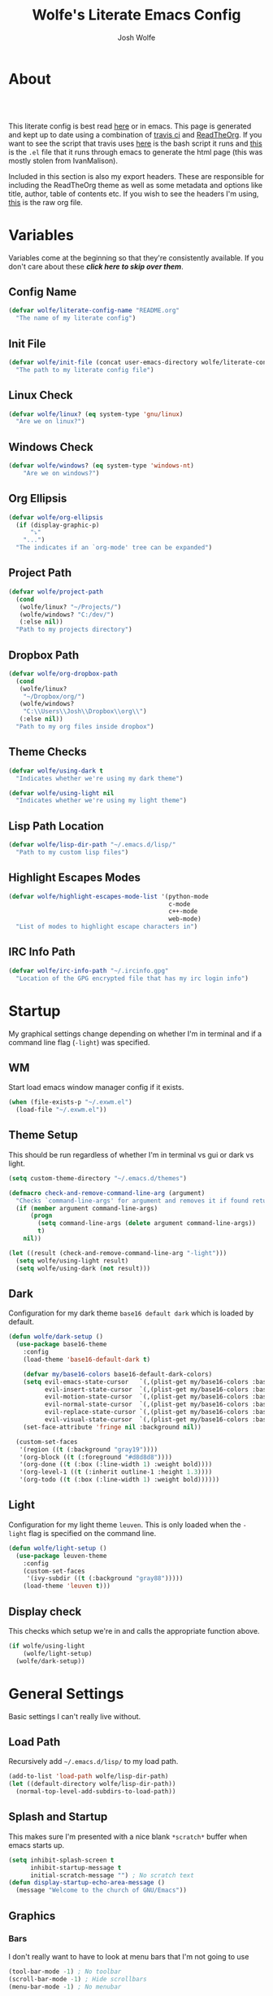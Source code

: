 * About
#+TITLE: Wolfe's Literate Emacs Config
#+AUTHOR: Josh Wolfe
#+HTML_HEAD: <link rel="stylesheet" type="text/css" href="https://www.pirilampo.org/styles/readtheorg/css/htmlize.css"/>
#+HTML_HEAD: <link rel="stylesheet" type="text/css" href="readtheorg.css"/>
#+HTML_HEAD: <script src="https://ajax.googleapis.com/ajax/libs/jquery/2.1.3/jquery.min.js"></script>
#+HTML_HEAD: <script src="https://maxcdn.bootstrapcdn.com/bootstrap/3.3.4/js/bootstrap.min.js"></script>
#+HTML_HEAD: <script type="text/javascript" src="https://www.pirilampo.org/styles/lib/js/jquery.stickytableheaders.min.js"></script>
#+HTML_HEAD: <script type="text/javascript" src="https://www.pirilampo.org/styles/readtheorg/js/readtheorg.js"></script>
#+LATEX_HEADER: \usepackage[margin=0.7in]{geometry}
#+HTML: <a href="https://travis-ci.org/WolfeCub/dotfiles"><img style="width:90px" src="https://travis-ci.org/WolfeCub/dotfiles.svg?branch=master" alt="Build Status"/></a><br><br>

This literate config is best read [[http://wolfecub.github.io/dotfiles/][here]] or in emacs.
This page is generated and kept up to date using a combination of
[[https://travis-ci.org/WolfeCub/dotfiles/][travis ci]] and [[https://github.com/fniessen/org-html-themes][ReadTheOrg]]. If you want to see the script that travis
uses [[https://github.com/WolfeCub/dotfiles/blob/master/.travis/build_site.sh][here]] is the bash script it runs and [[https://github.com/WolfeCub/dotfiles/blob/master/.travis/generate-html.el][this]] is the =.el= file that
it runs through emacs to generate the html page (this was mostly stolen
from IvanMalison).

Included in this section is also my export headers. These are responsible
for including the ReadTheOrg theme as well as some metadata and options
like title, author, table of contents etc. If you wish to see the headers
I'm using, [[https://raw.githubusercontent.com/WolfeCub/dotfiles/master/emacs/.emacs.d/README.org][this]] is the raw org file.

* Variables

Variables come at the beginning so that they're consistently available.
If you don't care about these *[[Startup][click here to skip over them]]*.

** Config Name

#+BEGIN_SRC emacs-lisp :tangle yes
  (defvar wolfe/literate-config-name "README.org"
    "The name of my literate config")
#+END_SRC

** Init File

#+BEGIN_SRC emacs-lisp :tangle yes
  (defvar wolfe/init-file (concat user-emacs-directory wolfe/literate-config-name)
    "The path to my literate config file")
#+END_SRC

** Linux Check

#+BEGIN_SRC emacs-lisp :tangle yes
  (defvar wolfe/linux? (eq system-type 'gnu/linux)
    "Are we on linux?")
#+END_SRC

** Windows Check

#+BEGIN_SRC emacs-lisp :tangle yes
(defvar wolfe/windows? (eq system-type 'windows-nt)
    "Are we on windows?")
#+END_SRC

** Org Ellipsis

#+BEGIN_SRC emacs-lisp :tangle yes
  (defvar wolfe/org-ellipsis
    (if (display-graphic-p)
        "⤵"
      "...")
    "The indicates if an `org-mode' tree can be expanded")
#+END_SRC

** Project Path

#+BEGIN_SRC emacs-lisp :tangle yes
  (defvar wolfe/project-path
    (cond
     (wolfe/linux? "~/Projects/")
     (wolfe/windows? "C:/dev/")
     (:else nil))
    "Path to my projects directory")
#+END_SRC

** Dropbox Path

#+BEGIN_SRC emacs-lisp :tangle yes
  (defvar wolfe/org-dropbox-path
    (cond
     (wolfe/linux?
      "~/Dropbox/org/")
     (wolfe/windows?
      "C:\\Users\\Josh\\Dropbox\\org\\")
     (:else nil))
    "Path to my org files inside dropbox")
#+END_SRC

** Theme Checks

#+BEGIN_SRC emacs-lisp :tangle yes
  (defvar wolfe/using-dark t
    "Indicates whether we're using my dark theme")
#+END_SRC

#+BEGIN_SRC emacs-lisp :tangle yes
  (defvar wolfe/using-light nil
    "Indicates whether we're using my light theme")
#+END_SRC

** Lisp Path Location

#+BEGIN_SRC emacs-lisp :tangle yes
  (defvar wolfe/lisp-dir-path "~/.emacs.d/lisp/"
    "Path to my custom lisp files")
#+END_SRC

** Highlight Escapes Modes

#+BEGIN_SRC emacs-lisp :tangle yes
  (defvar wolfe/highlight-escapes-mode-list '(python-mode
                                              c-mode
                                              c++-mode
                                              web-mode)
    "List of modes to highlight escape characters in")
#+END_SRC

** IRC Info Path

#+BEGIN_SRC emacs-lisp :tangle yes
  (defvar wolfe/irc-info-path "~/.ircinfo.gpg"
    "Location of the GPG encrypted file that has my irc login info")
#+END_SRC

* Startup

My graphical settings change depending on whether I'm in terminal
and if a command line flag (=-light=) was specified.

** WM

Start load emacs window manager config if it exists.

 #+BEGIN_SRC emacs-lisp :tangle yes
   (when (file-exists-p "~/.exwm.el")
     (load-file "~/.exwm.el"))
 #+END_SRC

** Theme Setup

This should be run regardless of whether I'm in terminal vs gui or dark vs light.

#+BEGIN_SRC emacs-lisp :tangle yes
  (setq custom-theme-directory "~/.emacs.d/themes")

  (defmacro check-and-remove-command-line-arg (argument)
    "Checks `command-line-args' for argument and removes it if found returning t or nil"
    (if (member argument command-line-args)
        (progn
          (setq command-line-args (delete argument command-line-args))
          t)
      nil))

  (let ((result (check-and-remove-command-line-arg "-light")))
    (setq wolfe/using-light result)
    (setq wolfe/using-dark (not result)))
#+END_SRC

** Dark

Configuration for my dark theme =base16 default dark= which is loaded by default.

#+BEGIN_SRC emacs-lisp :tangle yes
  (defun wolfe/dark-setup ()
    (use-package base16-theme
      :config
      (load-theme 'base16-default-dark t)

      (defvar my/base16-colors base16-default-dark-colors)
      (setq evil-emacs-state-cursor   `(,(plist-get my/base16-colors :base0D) box)
            evil-insert-state-cursor  `(,(plist-get my/base16-colors :base0D) bar)
            evil-motion-state-cursor  `(,(plist-get my/base16-colors :base0E) box)
            evil-normal-state-cursor  `(,(plist-get my/base16-colors :base07) box)
            evil-replace-state-cursor `(,(plist-get my/base16-colors :base08) bar)
            evil-visual-state-cursor  `(,(plist-get my/base16-colors :base09) box))
      (set-face-attribute 'fringe nil :background nil))

    (custom-set-faces
     '(region ((t (:background "gray19"))))
     '(org-block ((t (:foreground "#d8d8d8"))))
     '(org-done ((t (:box (:line-width 1) :weight bold))))
     '(org-level-1 ((t (:inherit outline-1 :height 1.3))))
     '(org-todo ((t (:box (:line-width 1) :weight bold))))))
#+END_SRC

** Light

Configuration for my light theme =leuven=. This is only loaded when the =-light= flag is
specified on the command line.

#+BEGIN_SRC emacs-lisp :tangle yes
  (defun wolfe/light-setup ()
    (use-package leuven-theme
      :config
      (custom-set-faces
       '(ivy-subdir ((t (:background "gray88")))))
      (load-theme 'leuven t)))
#+END_SRC

** Display check

This checks which setup we're in and calls the appropriate function above.

#+BEGIN_SRC emacs-lisp :tangle yes
  (if wolfe/using-light
      (wolfe/light-setup)
    (wolfe/dark-setup))
#+END_SRC

* General Settings

Basic settings I can't really live without.

** Load Path

Recursively add =~/.emacs.d/lisp/= to my load path.

#+BEGIN_SRC emacs-lisp :tangle yes
  (add-to-list 'load-path wolfe/lisp-dir-path)
  (let ((default-directory wolfe/lisp-dir-path))
    (normal-top-level-add-subdirs-to-load-path))
#+END_SRC

** Splash and Startup

This makes sure I'm presented with a nice blank =*scratch*=
buffer when emacs starts up.

#+BEGIN_SRC emacs-lisp :tangle yes
  (setq inhibit-splash-screen t
        inhibit-startup-message t
        initial-scratch-message "") ; No scratch text
  (defun display-startup-echo-area-message ()
    (message "Welcome to the church of GNU/Emacs"))
#+END_SRC

** Graphics
*** Bars

I don't really want to have to look at menu bars that I'm not going to use

#+BEGIN_SRC emacs-lisp :tangle yes
  (tool-bar-mode -1) ; No toolbar
  (scroll-bar-mode -1) ; Hide scrollbars
  (menu-bar-mode -1) ; No menubar
#+END_SRC

*** Fonts

Quick macro that tries to load the font. If it loads it return =t= so we
know not to try and load anything else if it returns =nil= then we'll
try a different font.

#+BEGIN_SRC emacs-lisp :tangle yes
  (defmacro load-font-if-exists (family size)
    (if (member family (font-family-list)) ; Set default font
        (progn
          (let ((font-and-size (format "%s-%s" family size)))
            (add-to-list 'default-frame-alist `(font . ,font-and-size))
            (set-face-attribute 'default t :font font-and-size))
          t)
      nil))
#+END_SRC

I like =Inconsolata-dz= a bit more than =Inconsolata= so use it if installed
otherwise fall back to regular =Inconsolata=.

#+BEGIN_SRC emacs-lisp :tangle yes
  (unless (load-font-if-exists "Inconsolata-dz" 17)
    (load-font-if-exists "Inconsolata" 17))
#+END_SRC

Force =Fira Code= for all =UTF-8= symbols.

#+BEGIN_SRC emacs-lisp :tangle yes
  (when (display-graphic-p)
    (let ((utf8-font "Fira Code"))
      (set-fontset-font "fontset-startup" '(#x000000 . #x3FFFFF) utf8-font)
      (set-fontset-font "fontset-default" '(#x000000 . #x3FFFFF) utf8-font)
      (set-fontset-font "fontset-standard" '(#x000000 . #x3FFFFF) utf8-font)))
#+END_SRC

Make sure that UTF-8 is used everywhere.

#+BEGIN_SRC emacs-lisp :tangle yes
  (set-terminal-coding-system  'utf-8)
  (set-keyboard-coding-system  'utf-8)
  (set-language-environment    'utf-8)
  (set-selection-coding-system 'utf-8)
  (setq locale-coding-system   'utf-8)
  (prefer-coding-system        'utf-8)
  (set-input-method nil)
#+END_SRC

*** Pretty Symbols

In emacs =24.4= we got =prettify-symbols-mode= which replaces things like =lambda=
with =λ=. This can help make the code easier to read. The =inhibit-compacting-font-caches=
stops garbage collect from trying to handle font caches which makes things a lot faster
and saves us ram.

#+BEGIN_SRC emacs-lisp :tangle yes
  (setq prettify-symbols-unprettify-at-point 'right-edge)
  (setq inhibit-compacting-font-caches t)
#+END_SRC

**** Global

These symbols are the basics that I would like enabled for all =prog-mode= modes.
This function can be called by the mode specific hook to push the defaults.

#+BEGIN_SRC emacs-lisp :tangle yes
  (defun wolfe/pretty-symbol-push-default ()
    (push '("!=" . ?≠) prettify-symbols-alist)
    (push '("<=" . ?≤) prettify-symbols-alist)
    (push '(">=" . ?≥) prettify-symbols-alist)
    (push '("=>" . ?⇒) prettify-symbols-alist))
#+END_SRC

Now apply the default to some modes I don't want anything special in.

#+BEGIN_SRC emacs-lisp :tangle yes
  (mapc
   (lambda (hook)
     (add-hook 'hook (lambda () (wolfe/pretty-symbol-push-default))))
   '(c-mode))
#+END_SRC

**** Python

#+BEGIN_SRC emacs-lisp :tangle yes
  (add-hook 'python-mode-hook
            (lambda ()
              (wolfe/pretty-symbol-push-default)
              (push '("def"    . ?ƒ) prettify-symbols-alist)
              (push '("sum"    . ?Σ) prettify-symbols-alist)
              (push '("**2"    . ?²) prettify-symbols-alist)
              (push '("**3"    . ?³) prettify-symbols-alist)
              (push '("None"   . ?∅) prettify-symbols-alist)
              (push '("in"     . ?∈) prettify-symbols-alist)
              (push '("not in" . ?∉) prettify-symbols-alist)
              (push '("return" . ?➡) prettify-symbols-alist)
              (prettify-symbols-mode t)))
#+END_SRC

**** Lisp

#+BEGIN_SRC emacs-lisp :tangle yes
  (add-hook 'emacs-lisp-mode-hook
            (lambda ()
              (wolfe/pretty-symbol-push-default)
              (push '("defun"    . ?ƒ) prettify-symbols-alist)
              (push '("defmacro" . ?μ) prettify-symbols-alist)
              (push '("defvar"   . ?ν) prettify-symbols-alist)
              (prettify-symbols-mode t)))
#+END_SRC

**** Go

#+BEGIN_SRC emacs-lisp :tangle yes
  (add-hook 'go-mode-hook
            (lambda ()
              (wolfe/pretty-symbol-push-default)
              (push '("func"    . ?ƒ) prettify-symbols-alist)
              (push '(":="    . ?←) prettify-symbols-alist)
              (prettify-symbols-mode t)))
#+END_SRC

*** Column Marker

#+BEGIN_SRC emacs-lisp :tangle yes
  (use-package column-marker
    :ensure nil
    :config
    (add-hook 'prog-mode-hook (lambda () (interactive) (column-marker-1 81)))
    (custom-set-faces
     '(column-marker-1 ((t (:background "dim gray"))))))
#+END_SRC

*** Highlight Escape Characters

This defines 4 new faces and the appropriate =regexps= that highlight
them and maps them to all the modes in [[Highlight Escapes Modes][=wolfe/highlight-escapes-mode-list=]].

#+BEGIN_SRC emacs-lisp :tangle yes
  (defface wolfe/backslash-escape-backslash-face
    '((t :inherit font-lock-regexp-grouping-backslash))
    "Face for the back-slash component of a back-slash escape."
    :group 'font-lock-faces)

  (defface wolfe/backslash-escape-char-face
    '((t :inherit font-lock-regexp-grouping-construct))
    "Face for the charcter component of a back-slash escape."
    :group 'font-lock-faces)

  (defface wolfe/format-code-format-face
    '((t :inherit font-lock-regexp-grouping-backslash))
    "Face for the % component of a printf format code."
    :group 'font-lock-faces)

  (defface wolfe/format-code-directive-face
    '((t :inherit font-lock-regexp-grouping-construct))
    "Face for the directive component of a printf format code."
    :group 'font-lock-faces)

  (mapc
   (lambda (mode)
     (font-lock-add-keywords
      mode
      '(("\\(\\\\\\)." 1 'wolfe/backslash-escape-backslash-face prepend)
        ("\\\\\\(.\\)" 1 'wolfe/backslash-escape-char-face      prepend)
        ("\\(%\\)."    1 'wolfe/format-code-format-face         prepend)
        ("%\\(.\\)"    1 'wolfe/format-code-directive-face      prepend))))
   wolfe/highlight-escapes-mode-list)
#+END_SRC

*** Highlight Todo, Fixme & Bug

#+BEGIN_SRC emacs-lisp :tangle yes
  (add-hook 'prog-mode-hook
                 (lambda ()
                  (font-lock-add-keywords nil
                   '(("\\<\\(FIXME\\|TODO\\|BUG\\|XXX\\):" 1 font-lock-warning-face t)))))
#+END_SRC

** Personal Defaults

Nothing to crazy here just the type of behaviour I personally
expect as default.

#+BEGIN_SRC emacs-lisp :tangle yes
  (show-paren-mode t) ; Highlights matching parens
  (fset 'yes-or-no-p 'y-or-n-p) ; y/n instead of yes/no
  (blink-cursor-mode -1) ; No need to flash the cursor
  (column-number-mode t) ; Show column in mode-line
  (delete-selection-mode 1) ; Replace selection on insert
  (setq-default truncate-lines t ; Don't wrap
                indent-tabs-mode nil)
  (setq vc-follow-symlinks t ; Always follow symlinks
        tags-revert-without-query t ; Don't ask to reload TAGS file
        echo-keystrokes 0.5
        custom-file "~/.emacs.d/custom.el" ; Set custom file and don't load it
        source-directory "~/Projects/emacs/")
#+END_SRC

** Misc
*** Vim Scrolloff

This makes scrolling gradual rather than by half page. I find that the
half page scroll really makes me lose where I am in the file so here
I make sure to scroll one line at a time. In addition I want to keep
what I'm working on centered so I start scrolling when the cursor is
10 lines away from the margin.

This behaviour in general emulates the =scrolloff= option in vim.

#+BEGIN_SRC emacs-lisp :tangle yes
  (setq scroll-margin 10
        scroll-step 1
        scroll-conservatively 10000
        scroll-preserve-screen-position 1)
#+END_SRC

*** Shell Tweaks

#+BEGIN_SRC emacs-lisp :tangle yes
  (setq explicit-shell-file-name
        (if (file-readable-p "/usr/bin/zsh") "/usr/bin/zsh" "/bin/bash"))
  (when (eq system-type 'windows-nt)
    (setq explicit-shell-file-name "cmdproxy.exe"))
#+END_SRC

*** Spell Check

#+BEGIN_SRC emacs-lisp :tangle yes
  (setq flyspell-mode-map nil)
  (add-hook 'prog-mode-hook
            (lambda () (let ((inhibit-message t))
                    (flyspell-prog-mode))))
#+END_SRC

#+BEGIN_SRC emacs-lisp :tangle yes
  (when wolfe/windows?
    (setq ispell-program-name "c:/emacs/hunspell/bin/hunspell.exe"))
#+END_SRC

** Mode Line

If we're in GUI emacs we make sure to use =powerline= otherwise we use
a custom mode line configuration.

#+BEGIN_SRC emacs-lisp :tangle yes
      (if (display-graphic-p)
          (use-package powerline
            :init
            (defadvice powerline-major-mode (around delight-powerline-major-mode activate)
              (let ((inhibit-mode-name-delight nil))
                ad-do-it))

            :config
            (setq powerline-arrow-shape 'curve
                  powerline-display-buffer-size nil
                  powerline-display-mule-info nil)
            (powerline-default-theme)
            (remove-hook 'focus-out-hook 'powerline-unset-selected-window)
            (setq powerline-height 24))

        (setq-default mode-line-format
         (list
          " "
          ;; is this buffer read-only?
          '(:eval (when buffer-read-only
                    (propertize "RO"
                                'face 'font-lock-type-face
                                'help-echo "Buffer is read-only")))

          ;; was this buffer modified since the last save?
          '(:eval (when (buffer-modified-p)
                    (propertize "M"
                                'face 'font-lock-warning-face
                                'help-echo "Buffer has been modified")))

          " "
          ;; the buffer name; the file name as a tool tip
          '(:eval (propertize "%b " 'face 'font-lock-keyword-face
                              'help-echo (buffer-file-name)))


          ;; the current major mode for the buffer.
          "["

          '(:eval (propertize (format-mode-line mode-name) 'face '(:family "Arial")
                              'help-echo buffer-file-coding-system))
          '(:eval (propertize (format-mode-line minor-mode-alist)
                              'face '(:family "Arial")))
          "]             "

          ;; line and column
          "(" ;; '%02' to set to 2 chars at least; prevents flickering
          (propertize "%02l" 'face 'font-lock-type-face) ","
          (propertize "%02c" 'face 'font-lock-type-face)
          ") "

          ;; relative position, size of file
          "["
          (propertize "%p" 'face 'font-lock-constant-face) ;; % above top
          "/"
          (propertize "%I" 'face 'font-lock-constant-face) ;; size
          "] "

          ;; add the time, with the date and the emacs uptime in the tooltip
          '(:eval (propertize (format-time-string "%H:%M")
                              'help-echo
                              (concat (format-time-string "%c; ")
                                      (emacs-uptime "Uptime:%hh"))))
          )))
#+END_SRC

** Line Numbers

Vim-like relative line numbering. If we're on the latest versions of emacs
(i.e. =26.0.50= or higher) then we should use the native line numbering
otherwise we fall back to =nlinum-relative=.

#+BEGIN_SRC emacs-lisp :tangle yes
  (if (version< "26.0.50" emacs-version)
      (progn
        (setq display-line-numbers 'relative)
        (add-hook 'prog-mode-hook 'display-line-numbers-mode))
    (progn
      (use-package nlinum-relative
        :config
        (nlinum-relative-setup-evil)
        (setq nlinum-relative-redisplay-delay 0.25)
        (setq nlinum-relative-current-symbol "")
        (add-hook 'prog-mode-hook 'nlinum-relative-mode))))

#+END_SRC

* Functions
** Face Under Point

Returns the font lock face that's under the cursor.

#+BEGIN_SRC emacs-lisp :tangle yes
  (defun what-face (pos)
    (interactive "d")
    (let ((face (or (get-char-property (point) 'read-face-name)
                    (get-char-property (point) 'face))))
      (if face (message "Face: %s" face) (message "No face at %d" pos))))
#+END_SRC

** Compile Project

Compiles the project without a prompt.

#+BEGIN_SRC emacs-lisp :tangle yes
  (defun wolfe/compile-no-prompt ()
    (interactive)
    (let ((compilation-read-command nil))
      (compile (eval compile-command))))
#+END_SRC

** Compile Dotfiles

Compiles all el files in the =~/.emacs.d= directory.

#+BEGIN_SRC emacs-lisp :tangle yes
  (defun wolfe/compile-dot-emacs ()
    "Byte-compile dotfiles."
    (interactive)
    (byte-recompile-directory user-emacs-directory 0))
#+END_SRC

#+BEGIN_SRC emacs-lisp :tangle yes
  (defun wolfe/clear-all-elc ()
    (interactive)
    (shell-command "find ~/.emacs.d/ -name \"*.elc\" -type f -delete"))
#+END_SRC

#+BEGIN_SRC emacs-lisp :tangle yes
  (defun wolfe/remove-elc-on-save ()
    "If you're saving an emacs-lisp file, likely the .elc is no longer valid."
    (add-hook 'after-save-hook
              (lambda ()
                (if (file-exists-p (concat buffer-file-name "c"))
                    (delete-file (concat buffer-file-name "c"))))
              nil t))
  (add-hook 'emacs-lisp-mode-hook 'wolfe/remove-elc-on-save)
#+END_SRC

** Find Tags

Looks up tag under point.

#+BEGIN_SRC emacs-lisp :tangle yes
  (defun wolfe/find-tag ()
    "Jump to the tag at point without prompting"
    (interactive)
    (find-tag (find-tag-default)))
#+END_SRC

#+BEGIN_SRC emacs-lisp :tangle yes
  (defun wolfe/create-tags ()
    "Create the tags table"
    (interactive)
    (save-window-excursion (shell-command "etags -R -o ETAGS *")))
#+END_SRC

#+BEGIN_SRC emacs-lisp :tangle yes
  (defadvice xref-find-definitions (around refresh-etags activate)
    "Rerun etags and reload tags if tag not found and redo find-tag.
     If buffer is modified, ask about save before running etags."
    (condition-case err
        ad-do-it
      (error (and (buffer-modified-p) (not (ding))
                  (save-buffer))
             (save-window-excursion (shell-command "etags -R *"))
             ad-do-it)))
#+END_SRC

** Terminal Suspend

Fixes =C-z= in terminal.

#+BEGIN_SRC emacs-lisp :tangle yes
  (defun wolfe/controlz ()
    (interactive)
    (when (eq (display-graphic-p) nil)
      (suspend-frame)))
#+END_SRC

** Dropbox

Utility functions for finding Dropbox directories/files.

#+BEGIN_SRC emacs-lisp :tangle yes
  (defun wolfe/org-open (name)
    "Opens the file in the dropbox path"
    (interactive)
    (evil-buffer-new nil (concat wolfe/org-dropbox-path name ".org")))
#+END_SRC

#+BEGIN_SRC emacs-lisp :tangle yes
  (defun wolfe/dropbox-start ()
    (interactive)
    (if (eq nil (file-exists-p "/virtual/wolfejos/dropbox/.dropbox-dist"))
        (call-process-shell-command "(python ~/.emacs.d/dropbox.py start -i&)")
      (call-process-shell-command "(python ~/.emacs.d/dropbox.py start&)")))
#+END_SRC

#+BEGIN_SRC emacs-lisp :tangle yes
  (defun wolfe/dropbox-stop ()
    (interactive)
    (call-process-shell-command "python ~/.emacs.d/dropbox.py stop&"))
#+END_SRC

** Reload

For reloading =init.el= file without restarting.

#+BEGIN_SRC emacs-lisp :tangle yes
  (defun wolfe/load-init ()
    "Reloads init file"
    (interactive)
    (load-file "~/.emacs.d/init.el"))
#+END_SRC

** Narrowing

Better narrowing.

#+BEGIN_SRC emacs-lisp :tangle yes
  (defun narrow-or-widen-dwim (p)
    "Widen if buffer is narrowed, narrow-dwim otherwise.
  Dwim means: region, org-src-block, org-subtree, or
  defun, whichever applies first. Narrowing to
  org-src-block actually calls `org-edit-src-code'.

  With prefix P, don't widen, just narrow even if buffer
  is already narrowed."
    (interactive "P")
    (declare (interactive-only))
    (cond ((and (buffer-narrowed-p) (not p)) (widen))
          ((region-active-p)
           (narrow-to-region (region-beginning)
                             (region-end)))
          ((derived-mode-p 'org-mode)
           ;; `org-edit-src-code' is not a real narrowing
           ;; command. Remove this first conditional if
           ;; you don't want it.
           (cond ((ignore-errors (org-edit-src-code) t)
                  (delete-other-windows))
                 ((ignore-errors (org-narrow-to-block) t))
                 (t (org-narrow-to-subtree))))
          ((derived-mode-p 'latex-mode)
           (LaTeX-narrow-to-environment))
          (t (narrow-to-defun))))

  (defun wolfe/man ()
    (if (executable-find "man")
        (man (word-at-point))
      (woman)))
#+END_SRC

** Open C# Project File

This function prompts for a file. It then opens that file and looks for a src/
directory above it. The dir can be any number of levels higher. In that folder
it looks for a C# .sln file and starts the an omnisharp server for that project.

#+BEGIN_SRC emacs-lisp :tangle yes
  (defun wolfe/csharp-project ()
    (interactive)
    (setq path (read-file-name "File: " wolfe/project-path))
    (setq split-path (split-string path "/"))
    (if (member "src" split-path)
        (catch 'loop
          (dolist (item (reverse split-path))
            (if (string-equal item "src")
                (throw 'loop nil)
              (delete item split-path)))
          (message "src/ directory not found")))

    (if (or (equal '("c:") split-path) (equal '() split-path))
        (message "Could not find src directory for specified project")
      (progn
        (omnisharp-start-omnisharp-server (mapconcat 'identity split-path "/"))
        (find-file path))))
#+END_SRC

** Hot Expand

Is used in one of my [[Hydra][hydras]] =wolfe/hydra-org-expand=. For inserting org-templates.

#+BEGIN_SRC emacs-lisp :tangle yes
  (defun hot-expand (str &optional additional-text)
    "Expand org template."
    (insert str)
    (org-try-structure-completion)
    (when additional-text
      (insert additional-text)
      (forward-line)))
#+END_SRC

** Projectile If-Else

This allows us to easily call a projectile version of a
function if we're inside of a project otherwise we can just
call the normal version. For example =projectile-ag= vs =ag=.

#+BEGIN_SRC emacs-lisp :tangle yes
  (defun wolfe/if-else-projectile (if-function else-function)
    "Calls the if-function if inside a project otherwise
  it calls the else-function"
    (interactive)
    (if (projectile-project-p)
        (call-interactively if-function)
      (call-interactively else-function)))
#+END_SRC

** Projectile Invalidate From List

Select project from list of projectile projects to invalidate.

#+BEGIN_SRC emacs-lisp :tangle yes
  (defun wolfe/projectile-invalidate-list ()
    (interactive)
    (projectile-invalidate-cache t))
#+END_SRC

** User Pass Tupple

Uses GPG to decrypt =file= and returns a list of the contents split on spaces.

#+BEGIN_SRC emacs-lisp :tangle yes
  (defun wolfe/get-user-pass (file)
    (split-string
     (car (last (split-string
                 (shell-command-to-string (concat "gpg --output - --decrypt "
                                                  (expand-file-name file)))
                 "[|\n]" t "[ 	\n]"))) " "))
#+END_SRC

** Ag Kill Buffers and Close Window

Kill all the open ag buffers and delete the window I'm in. This is bound
in my [[Ag][=ag config=]] in =ag-mode-map= so it will close the current =ag= window
and all the buffers.

#+BEGIN_SRC emacs-lisp :tangle yes
  (defun wolfe/ag-kill-buffers-and-window ()
    (interactive)
    (ag-kill-buffers)
    (delete-window))
#+END_SRC

** Org Tree Slides Set Transient Map

This function once called will keep a transient map active until =wolfe--enable-transient-map=
is set to nil at which point it will unbind the variable. This is used with [[Org Tree Slide][=org-tree-slide-mode=]]
to add custom bindings regardless of the mode.

#+BEGIN_SRC emacs-lisp :tangle yes
  (defun wolfe/org-tree-set-transient-map ()
    (interactive)
    (if wolfe--enable-transient-map
        (let ((map (make-sparse-keymap)))
          (define-key map (kbd "<right>") 'org-tree-slide-move-next-tree)
          (define-key map (kbd "<left>")  'org-tree-slide-move-previous-tree)
          (define-key map (kbd "<up>")    'org-tree-slide-content)
          (define-key map (kbd "<down>")  'org-tree-slide-display-header-toggle)
          (set-transient-map map nil 'wolfe/org-tree-set-transient-map))
      (makeunbound wolfe--enable-transient-map)))
#+END_SRC

** Eval and Replace

This was stolen from [[https://github.com/bbatsov/prelude][prelude]] emacs. Over there it's called =prelude-eval-and-replace=.

#+BEGIN_SRC emacs-lisp :tangle yes
  (defun wolfe/eval-and-replace (beginning end)
    "Replace the preceding sexp or region with its value."
    (interactive "r")
    (if (region-active-p)
        (delete-region beginning end)
      (backward-kill-sexp))
    (condition-case nil
        (prin1 (eval (read (current-kill 0)))
               (current-buffer))
      (error (message "Invalid expression")
             (insert (current-kill 0)))))

#+END_SRC

* Org Mode
** General

Setup some basic quality of life org settings.

#+BEGIN_SRC emacs-lisp :tangle yes
  (setq org-pretty-entities t
        org-src-fontify-natively t
        org-src-tab-acts-natively t
        org-src-window-setup 'current-window
        org-fontify-whole-heading-line t
        org-fontify-done-headline t
        org-fontify-quote-and-verse-blocks t
        org-highlight-latex-and-related '(latex)
        org-log-done 'time
        org-agenda-use-time-grid nil
        org-agenda-skip-deadline-if-done t
        org-agenda-skip-scheduled-if-done t
        org-ellipsis wolfe/org-ellipsis)

  (org-babel-do-load-languages
   'org-babel-load-languages
   '((shell . t)
     (  dot . t)))

  (global-set-key "\C-cl" 'org-store-link)

  ;; ispell ignores SRC blocks
  (add-to-list 'ispell-skip-region-alist '("#\\+BEGIN_SRC" . "#\\+END_SRC"))
  (add-to-list 'ispell-skip-region-alist '("#\\+BEGIN_LATEX" . "#\\+END_LATEX"))

  ;; Refresh images after executing a src block
  (add-hook 'org-babel-after-execute-hook
            '(lambda ()
               (when org-inline-image-overlays
                 (org-redisplay-inline-images))))

  (defun wolfe/confirm-babel-evaluate (lang body)
    (not (string= lang "dot")))
  (setq org-confirm-babel-evaluate 'wolfe/confirm-babel-evaluate)

  ;; Open PDFs with zathura
  (add-hook 'org-mode-hook
            '(lambda ()
               (setq org-file-apps
                     (append '(("\\.pdf\\'" . "zathura \"%s\"")) org-file-apps))))
#+END_SRC

** Bullets

Replaces the asterisks with nice UTF-8 bullets.

#+BEGIN_SRC emacs-lisp :tangle yes
  (use-package org-bullets
    :config
    (add-hook 'org-mode-hook (lambda () (org-bullets-mode 1))))
#+END_SRC

** Agenda

Setup org agenda for managing my life.

#+BEGIN_SRC emacs-lisp :tangle yes
  (use-package org-agenda
    :ensure nil
    :bind (("C-c a" . org-agenda)
           :map org-agenda-mode-map
           ("j" . org-agenda-next-item)
           ("k" . org-agenda-previous-item))
    :config
    ;; Formats the agenda into nice columns
    (setq org-agenda-prefix-format
          '((agenda . " %i %-12t% s %-12(car (last (org-get-outline-path)))")
            (timeline . "  % s")
            (todo . " %i %-12:c")
            (tags . " %i %-12:c")
            (search . " %i %-12:c")))

    ;; Sets location of org files
    (setq org-agenda-files `(,(concat wolfe/org-dropbox-path "everything.org")))
    (setq browse-url-browser-function 'browse-url-chromium))
#+END_SRC

** Export

Setup html for syntax highlighting on export and add the apppropriate
minted package for PDF export.

#+BEGIN_SRC emacs-lisp :tangle yes
  (use-package htmlize)

  (require 'ox-latex)
  (add-to-list 'org-latex-packages-alist '("" "minted"))
  (setq org-export-allow-bind-keywords t
        org-latex-listings 'minted)
  (setq org-latex-pdf-process
        '("pdflatex -shell-escape -interaction nonstopmode -output-directory %o %f"
          "pdflatex -shell-escape -interaction nonstopmode -output-directory %o %f"
          "pdflatex -shell-escape -interaction nonstopmode -output-directory %o %f"))
#+END_SRC

** Org Tree Slide

Presentation mode that runs from within an org document. I add a custom hook for [[Org Tree Slides Set Transient Map][a function]] that
repeatedly creates a transient map replacing the controls regardless of my evil mode.

#+BEGIN_SRC emacs-lisp :tangle yes
  (use-package org-tree-slide
    :config
    (add-hook 'org-tree-slide-mode-hook
              (lambda ()
                (if org-tree-slide-mode
                    ;; When mode is enabled
                    (progn (setq wolfe--enable-transient-map t)
                           (wolfe/org-tree-set-transient-map))
                  ;; When mode is disabled
                  (setq wolfe--enable-transient-map nil)))))
#+END_SRC

* Keymaps
** Hydra

Customizable popup menus.

#+BEGIN_SRC emacs-lisp :tangle yes
  (use-package hydra)
#+END_SRC

*** Major Modes
**** C#

#+BEGIN_SRC emacs-lisp :tangle yes
  (setq wolfe/hydra-csharp
        (defhydra hydra-csharp (:color blue :columns 4)
          "Omnisharp"
          ("d" omnisharp-go-to-definition              "Goto definition")
          ("D" omnisharp-go-to-definition-other-window "Pop-open definition")
          ("u" omnisharp-find-usages                   "Find usages")
          ("r" omnisharp-rename                        "Rename symbol")
          ("R" omnisharp-reload-solution               "Reload solution")
          ("i" omnisharp-code-format-region            "Indent region")
          ("I" omnisharp-code-format-entire-file       "Indent entire file")
          ))
#+END_SRC

**** Python

#+BEGIN_SRC emacs-lisp :tangle yes
  (setq wolfe/hydra-python
        (defhydra hydra-python (:color blue :columns 4)
          "Python"
          ("i" elpy-importmagic-fixup "Importmagic fixup")
          ("d" elpy-goto-definition   "Goto definition")
          ("r" elpy-multiedit-python-symbol-at-point   "Rename symbol")
          ("f" elpy-format-code   "Format code")
          ))
#+END_SRC

**** Org Mode

#+BEGIN_SRC emacs-lisp :tangle yes
  (setq wolfe/hydra-org
        (defhydra hydra-org (:color blue)
          "Org Mode"
          ("t" (funcall wolfe/hydra-org-expand) "Expand template")))
#+END_SRC

**** Org Templates

#+BEGIN_SRC emacs-lisp :tangle yes
  (setq wolfe/hydra-org-expand
        (defhydra hydra-org-template (:color blue :hint nil)
          "
          _c_enter  _q_uote    _L_aTeX:
          _l_atex   _e_xample  _i_ndex:
          _a_scii   _v_erse    _I_NCLUDE:
          _s_rc     _t_angle   _H_TML:
          _h_tml    _d_ot src  _A_SCII:
          "
          ("s" (hot-expand "<s"))
          ("e" (hot-expand "<e"))
          ("q" (hot-expand "<q"))
          ("v" (hot-expand "<v"))
          ("t" (hot-expand "<s" "emacs-lisp :tangle yes"))
          ("d" (hot-expand "<s" "dot :file TMP.png :cmdline -Kdot -Tpng"))
          ("c" (hot-expand "<c"))
          ("l" (hot-expand "<l"))
          ("h" (hot-expand "<h"))
          ("a" (hot-expand "<a"))
          ("L" (hot-expand "<L"))
          ("i" (hot-expand "<i"))
          ("I" (hot-expand "<I"))
          ("H" (hot-expand "<H"))
          ("A" (hot-expand "<A"))))
#+END_SRC

*** Minor Modes
**** Projectile

#+BEGIN_SRC emacs-lisp :tangle yes
  (setq wolfe/hydra-projectile
        (defhydra hydra-projectile (:color blue :columns 4)
          "Projectile"
          ("f" counsel-projectile-find-file        "Find File")
          ("s" counsel-projectile-switch-project   "Switch Project")
          ("k" projectile-kill-buffers             "Kill Buffers")
          ("c" projectile-invalidate-cache         "Clear Cache")

          ("d" counsel-projectile-find-dir         "Find Directory")
          ("o" projectile-multi-occur              "Multi Occur")
          ("P" projectile-clear-known-projects      "Clear Projects")
          ("C" wolfe/projectile-invalidate-list    "Clear A Cache")
          ))
#+END_SRC

**** Jira

#+BEGIN_SRC emacs-lisp :tangle yes
  (setq wolfe/hydra-jira
        (defhydra hydra-jira (:color blue :columns 4)
          "Jira"
          ("p" org-jira-get-projects             "Get Projects")
          ("b" org-jira-browse-issue             "Browse Issue")
          ("g" org-jira-get-issues               "Get Issues")
          ("u" org-jira-update-issue             "Update Issue")

          ("p" org-jira-progress-issue           "Update Issue Progress")
          ("a" org-jira-assign-issue             "Assign Issue")
          ("r" org-jira-refresh-issue            "Refresh Issue")
          ("R" org-jira-refresh-issues-in-buffer "Refresh Issues in Buffer")

          ("c" org-jira-create-issue             "Create Issue")
          ("y" org-jira-copy-current-issue-key   "Copy Current Issue Key")
          ("s" org-jira-create-subtask           "Create Subtask")
          ("G" org-jira-get-subtasks             "Get Subtasks")

          ("U" org-jira-update-comment           "Update Comment")
          ("t" org-jira-todo-to-jira             "Todo to Jira")
          ("O"  (funcall wolfe/hydra-org-expand)  "Org Hydra")))
#+END_SRC

*** Default

#+BEGIN_SRC emacs-lisp :tangle yes
  (setq wolfe/hydra-default
        (defhydra hydra-default (:color blue)
          "Default"
          ("o" (funcall wolfe/hydra-org) "Org Mode")
          ("p" (funcall wolfe/hydra-python) "Python Mode")
          ("#" (funcall wolfe/hydra-csharp) "C# Mode")))
#+END_SRC

*** Selector

#+BEGIN_SRC emacs-lisp :tangle yes
  (defun wolfe/hydra-selector ()
    (cond
     ((derived-mode-p 'csharp-mode) wolfe/hydra-csharp)
     ((derived-mode-p 'python-mode) wolfe/hydra-python)
     ((bound-and-true-p org-jira-mode) wolfe/hydra-jira)
     ((derived-mode-p 'org-mode) wolfe/hydra-org)
     (:else wolfe/hydra-default)))
#+END_SRC

** Evil & General
*** General

#+BEGIN_SRC emacs-lisp :tangle yes
    (use-package general)
#+END_SRC

*** Evil

#+BEGIN_SRC emacs-lisp :tangle yes
  (use-package evil
    :demand
    :init
    (setq evil-want-C-u-scroll t) ; Unbind <C-u> for evil mode's use
    (setq evil-want-C-i-jump nil)
    :config
    (evil-mode t)
    (setq evil-split-window-below t
          evil-vsplit-window-right t
          evil-lookup-func #'wolfe/man)
    (setq-default evil-symbol-word-search t)
    (custom-set-variables '(evil-search-module (quote evil-search)))
    (evil-ex-define-cmd "re[load]" 'wolfe/load-init) ; Custom reload command
    (evil-ex-define-cmd "Q" 'save-buffers-kill-terminal) ; For typos
    (define-key evil-ex-map "e " 'counsel-find-file) ; Trigger file completion :e
    (global-unset-key (kbd "M-SPC")) ; Unbind secondary leader

    (general-create-definer wolfe/bind-leader
                            :keymaps 'global
                            :states '(normal insert visual emacs)
                            :prefix "SPC"
                            :non-normal-prefix "M-SPC")

    (general-define-key
     :states 'motion
     "k" 'evil-previous-visual-line
     "j" 'evil-next-visual-line)

    (general-define-key
     :states 'operator
     "k" 'evil-previous-line
     "j" 'evil-next-line)

    (general-define-key
     :states 'visual
     "<" (lambda ()
           (interactive)
           (evil-shift-left (region-beginning) (region-end))
           (evil-normal-state)
           (evil-visual-restore))
     ">" (lambda ()
           (interactive)
           (evil-shift-right (region-beginning) (region-end))
           (evil-normal-state)
           (evil-visual-restore)))

    (general-define-key
     :states 'normal
     "C-z"  'wolfe/controlz
     "C-l"  'evil-ex-nohighlight)

    (wolfe/bind-leader
     "w"  'save-buffer
     "S"  'wolfe/eval-and-replace
     "s"  'eval-defun
     "b"  'mode-line-other-buffer
     "k"  'kill-buffer
     "m"  'ivy-switch-buffer
     "e"  'iedit-mode
     "c"  'wolfe/compile-no-prompt
     "n"  'narrow-or-widen-dwim
     "a"  'org-agenda
     "g"  'magit-status
     "''" 'org-edit-src-exit
     "#"  'wolfe/csharp-project
     "t"    (lambda() (interactive) (wolfe/if-else-projectile 'treemacs-projectile 'treemacs))
     "f"    (lambda() (interactive) (wolfe/if-else-projectile 'counsel-projectile-ag 'counsel-ag))
     "p"    (lambda() (interactive) (funcall wolfe/hydra-projectile))
     ";"    (lambda() (interactive) (save-excursion (end-of-line) (insert-char ?\;)))
     "id"   (lambda() (interactive) (indent-region (point-min) (point-max)))
     "o"    (lambda() (interactive) (wolfe/org-open "everything"))
     "SPC"  (lambda() (interactive) (funcall (wolfe/hydra-selector)))
     "init" (lambda() (interactive) (evil-buffer-new nil wolfe/init-file))))
#+END_SRC

*** Evil Surround

Tpope's surround

#+BEGIN_SRC emacs-lisp :tangle yes
    (use-package evil-surround
      :config
      (global-evil-surround-mode 1))
#+END_SRC

*** Evil Machit

#+BEGIN_SRC emacs-lisp :tangle yes
    (use-package evil-matchit
      :config
      (global-evil-matchit-mode 1))

#+END_SRC

*** Evil Visual Star

This allows me to easily start a =*= or =#= search from a visual selection.

#+BEGIN_SRC emacs-lisp :tangle yes
  (use-package evil-visualstar
    :config
    (global-evil-visualstar-mode))
#+END_SRC

*** Evil Numbers

#+BEGIN_SRC emacs-lisp :tangle yes
  (use-package evil-numbers
    :config
    (define-key evil-normal-state-map (kbd "C-a") 'evil-numbers/inc-at-pt)
    (define-key evil-normal-state-map (kbd "C--") 'evil-numbers/dec-at-pt))

#+END_SRC

*** Evil Lion

#+BEGIN_SRC emacs-lisp :tangle yes
  (use-package evil-lion
    :config
    (evil-lion-mode))
#+END_SRC

* Project Management
** Ag

Emacs interface for ag

#+BEGIN_SRC emacs-lisp :tangle yes
  (use-package ag
    :bind (:map ag-mode-map
           ("Q" . wolfe/ag-kill-buffers-and-window)))
#+END_SRC

** Magit

Magic git interface from within emacs

#+BEGIN_SRC emacs-lisp :tangle yes
  (use-package magit
    :defer 10
    :config
    (use-package evil-magit)
    (setq magit-bury-buffer-function
          (lambda (con)
            (kill-buffer)
            (delete-window))))
#+END_SRC

** Projectile

Project management

#+BEGIN_SRC emacs-lisp :tangle yes
  (use-package projectile
    :config
    (use-package counsel-projectile
      :config
      (counsel-projectile-mode))
    (setq projectile-enable-caching t)
    (setq projectile-indexing-method 'alien)
    (setq projectile-globally-ignored-file-suffixes '(".dll" ".exe" ".o"))
    (setq projectile-globally-ignored-directories '(".git" "node_modules"))
    (projectile-mode))
#+END_SRC

** Treemacs

#+BEGIN_SRC emacs-lisp :tangle yes
  (use-package treemacs
    :config
    (setq treemacs-follow-after-init t
          treemacs-width             35
          treemacs-indentation       2))
#+END_SRC

#+BEGIN_SRC emacs-lisp :tangle yes
  (use-package treemacs-evil)
#+END_SRC

#+BEGIN_SRC emacs-lisp :tangle yes
  (use-package treemacs-projectile)
#+END_SRC

* Languages
** Generic Web
#+BEGIN_SRC emacs-lisp :tangle yes
  (use-package web-mode
    :mode ("\\.html\\'" "\\.php\\'" "\\.js\\'")
    :config
    (setq web-mode-enable-auto-closing t)
    (setq web-mode-enable-auto-opening t)
    (setq web-mode-enable-auto-indentation t))

  (use-package json-mode)
#+END_SRC

#+BEGIN_SRC emacs-lisp :tangle yes
  (use-package company-restclient
    :after company
    :config
    (add-to-list 'company-backends 'company-restclient))
#+END_SRC

** Javascript

#+BEGIN_SRC emacs-lisp :tangle yes
  (use-package company-tern
    :after company
    :config
    (add-to-list 'company-backends 'company-tern)
    (add-hook 'web-mode-hook 'tern-mode))
#+END_SRC

** Lisp Family

#+BEGIN_SRC emacs-lisp :tangle yes
  (use-package parinfer
    :defer t
    :bind
    (("C-," . parinfer-toggle-mode))
    :init
    (setq
     parinfer-extensions '(defaults pretty-parens evil smart-tab smart-yank)
     parinfer-lighters '(" Φi" . " Φp"))
    (add-hook 'clojure-mode-hook     #'parinfer-mode)
    (add-hook 'emacs-lisp-mode-hook  #'parinfer-mode)
    (add-hook 'common-lisp-mode-hook #'parinfer-mode)
    (add-hook 'scheme-mode-hook      #'parinfer-mode)
    (add-hook 'lisp-mode-hook        #'parinfer-mode))
#+END_SRC

** Racket

#+BEGIN_SRC emacs-lisp :tangle yes
  (use-package racket-mode
    :defer t)
#+END_SRC

** Latex

#+BEGIN_SRC emacs-lisp :tangle yes
  (use-package latex-preview-pane
    :defer t
    :ensure f)
#+END_SRC

** C/C++

#+BEGIN_SRC emacs-lisp :tangle yes
  (setq gdb-many-windows t
        gdb-show-main t
        company-clang-insert-arguments nil)

  (use-package company-irony
    :after company
    :config
    (add-hook 'c++-mode-hook 'irony-mode)
    (add-hook 'c-mode-hook 'irony-mode)
    (eval-after-load 'company
      '(add-to-list 'company-backends 'company-irony)))
#+END_SRC

** C#

#+BEGIN_SRC emacs-lisp :tangle yes
  (use-package omnisharp
    :after company
    :config
    (when wolfe/windows?
        (setq omnisharp-server-executable-path "C:/emacs/omnisharp/Omnisharp.exe"))

    (add-hook 'csharp-mode-hook 'omnisharp-mode)
    (add-to-list 'company-backends 'company-omnisharp))
#+END_SRC

** Python

I explicitly load the python package so that I can defer it
and =elpy= together since elpy is a bit slow to load at startup.

#+BEGIN_SRC emacs-lisp :tangle yes
  (use-package python
    :defer 10
    :hook python-mode-hook)

  (use-package elpy
    :after (company python)
    :init (elpy-enable)
    :config
    (setq elpy-rpc-backend "jedi")
    (when (executable-find "ipython")
      (setq python-shell-interpreter "ipython"
            python-shell-interpreter-args "-i --simple-prompt"))

    (delete 'elpy-module-highlight-indentation elpy-modules)
    (delete 'elpy-module-flymake elpy-modules))
#+END_SRC

** Shell Scripts

#+BEGIN_SRC emacs-lisp :tangle yes
  (use-package company-shell
    :after company
    :config
    (add-to-list 'company-backends '(company-shell company-shell-env)))
#+END_SRC

** Go

#+BEGIN_SRC emacs-lisp :tangle yes
  (use-package go-mode
    :config
    (add-hook 'go-mode-hook '(lambda () (setq tab-width 4))))
#+END_SRC

#+BEGIN_SRC emacs-lisp :tangle yes
  (use-package company-go
    :after company
    :config
    (when wolfe/linux?
      (add-to-list 'exec-path "~/Projects/go/bin"))
    (add-to-list 'company-backends 'company-go))
#+END_SRC

** Nim

#+BEGIN_SRC emacs-lisp :tangle yes
  (use-package nim-mode
    :defer t)
#+END_SRC

* Utility
** Eyebrowse

#+BEGIN_SRC emacs-lisp :tangle yes
  (use-package eyebrowse
    :config
    (eyebrowse-mode t)
    (setq eyebrowse-new-workspace t)
    (evil-ex-define-cmd "tabe" 'eyebrowse-create-window-config)
    (eyebrowse-setup-opinionated-keys) ; Evil window bindings
    (define-key evil-normal-state-map (kbd "<left>") 'eyebrowse-prev-window-config)
    (define-key evil-normal-state-map (kbd "<right>") 'eyebrowse-next-window-config))
#+END_SRC

** Ranger

#+BEGIN_SRC emacs-lisp :tangle yes
  (use-package ranger
    :config
    (setq ranger-cleanup-on-disable t)
    (ranger-override-dired-mode t))
#+END_SRC

** Iedit

Edit all instances of a string

#+BEGIN_SRC emacs-lisp :tangle yes
  (use-package iedit
    :config
    (setq iedit-toggle-key-default nil))
#+END_SRC

** Restclient

Postman inside of emacs.

#+BEGIN_SRC emacs-lisp :tangle yes
  (use-package restclient
    :defer t)
#+END_SRC

** Rainbow Mode

Shows hex colors inline.

#+BEGIN_SRC emacs-lisp :tangle yes
  (use-package rainbow-mode
    :defer t)
#+END_SRC

** Org Jira

#+BEGIN_SRC emacs-lisp :tangle yes
  (use-package org-jira
    :defer t
    :config
    (setq jiralib-url "https://indigoca.atlassian.net"))
#+END_SRC

** Delight

#+BEGIN_SRC emacs-lisp :tangle yes
  (use-package delight
    :config
    (delight '((emacs-lisp-mode       "ξ" :major)
               (lisp-interaction-mode "λ" :major)
               (python-mode           "π" :major)
               (org-mode              "Ø" :major)
               (company-mode          " C" company)
               (ivy-mode              " ι" ivy)
               (projectile-mode       " ρ" projectile)
               (eldoc-mode            " ε" eldoc)
               (flycheck-mode         " ƒ" flycheck)
               (undo-tree-mode        ""   undo-tree)
               (auto-revert-mode      ""   autorevert)
               (flyspell-mode         ""   flyspell))))
#+END_SRC

* Completion
** Ivy & Counsel

#+BEGIN_SRC emacs-lisp :tangle yes
  (use-package ivy
    :demand
    :bind (("M-x" . counsel-M-x)
           ("C-x C-f" . counsel-find-file)
           :map ivy-minibuffer-map
           ("TAB" . ivy-next-line)
           ("RET" . ivy-alt-done))
    :init
    (use-package smex)
    (use-package counsel)
    :config
    (setq ivy-re-builders-alist
          '((t . ivy--regex-ignore-order)))
    (setq ivy-wrap t)
    (ivy-mode 1)

    (define-key ivy-switch-buffer-map (kbd "C-d")
      '(lambda () (interactive)
         (setq ivy-current-prefix-arg current-prefix-arg)
         (ivy-set-action 'ivy--kill-buffer-action)
         (ivy-call)
         (ivy-shrink-after-dispatching)))

    (use-package doom-todo-ivy
      :ensure nil
      :config
      (evil-define-command doom/ivy-tasks-ex (&optional bang)
        "An ex wrapper around `doom/ivy-tasks'."
        (interactive "<!>")
        (doom/ivy-tasks bang))
      (evil-ex-define-cmd "todo" 'doom/ivy-tasks-ex))

    (eval-after-load "hydra" (use-package ivy-hydra)))
#+END_SRC

** Swiper

#+BEGIN_SRC emacs-lisp :tangle yes
(use-package swiper
  :bind (("C-s" . swiper)))
#+END_SRC

** Company

Autocomplete engine

#+BEGIN_SRC emacs-lisp :tangle yes
  (use-package company
    :bind (:map company-active-map
           ("C-n" . company-select-next)
           ("C-p" . company-select-previous))
    :init
    (global-company-mode)
    :config
    (setq company-idle-delay 0) ; Delay to complete
    (setq company-minimum-prefix-length 1)
    (setq company-selection-wrap-around t) ; Loops around suggestions

    (if (display-graphic-p)
        (define-key company-active-map [tab] 'company-select-next)
      (define-key company-active-map (kbd "C-i") 'company-select-next))
#+END_SRC

#+BEGIN_SRC emacs-lisp :tangle yes
    (ignore-errors
      (require 'color)
      (let ((bg (face-attribute 'default :background)))
        (custom-set-faces
         `(company-tooltip ((t (:inherit default :background ,(color-lighten-name bg 2)))))
         `(company-scrollbar-bg ((t (:background ,(color-lighten-name bg 10)))))
         `(company-scrollbar-fg ((t (:background ,(color-lighten-name bg 5)))))
         `(company-tooltip-selection ((t (:inherit font-lock-function-name-face))))
         `(company-tooltip-common ((t (:inherit font-lock-constant-face))))))))

#+END_SRC

** Flycheck Linting

On the fly syntax checking

#+BEGIN_SRC emacs-lisp :tangle yes
  (use-package flycheck
    :config
    (global-flycheck-mode)
    (setq-default flycheck-disabled-checkers '(emacs-lisp-checkdoc)))
#+END_SRC

* Misc
** Email

#+BEGIN_SRC emacs-lisp :tangle yes
  (require 'epa-file)
  (custom-set-variables '(epg-gpg-program  "c:/Program Files (x86)/GNU/GnuPG/pub/gpg2"))
  (epa-file-enable)

  (require 'gnus)
  (setq user-mail-address "joshuafwolfe@gmail.com"
        user-full-name "Josh Wolfe")

  (setq gnus-select-method
        '(nnimap "gmail"
           (nnimap-address "imap.gmail.com")
           (nnimap-server-port 993)
           (nnimap-stream ssl)))

  (setq smtpmail-smtp-server "smtp.gmail.com"
        smtpmail-smtp-service 587
        gnus-ignored-newsgroups "^to\\.\\|^[0-9. ]+\\( \\|$\\)\\|^[\"]\"[#'()]")

  (setq gnus-thread-sort-functions
        '(gnus-thread-sort-by-most-recent-date
          (not gnus-thread-sort-by-number)))

  (defun my-gnus-group-list-subscribed-groups ()
    "List all subscribed groups with or without un-read messages"
    (interactive)
    (gnus-group-list-all-groups 5))

  (define-key gnus-group-mode-map
    ;; list all the subscribed groups even they contain zero un-read messages
    (kbd "o") 'my-gnus-group-list-subscribed-groups)

#+END_SRC

** IRC

My =erc= settings are pretty basic. I have the fill column recalculate
on window resize and I put the scroll margin back to default so that my
[[Vim Scrolloff][scrolloff]] settings don't mess with it.

#+BEGIN_SRC emacs-lisp :tangle yes
  (use-package erc
    :ensure nil
    :defer t
    :config
    (add-hook 'window-configuration-change-hook
              '(lambda ()
                 (setq erc-fill-column (- (window-width) 2))))
    (add-hook 'erc-mode-hook
              '(lambda ()
                  (setq-local scroll-margin 1)))

    (setq erc-rename-buffers t
          erc-interpret-mirc-color t
          erc-lurker-hide-list '("JOIN" "PART" "QUIT")
          erc-autojoin-channels-alist '(("freenode.net" "#emacs"))))
#+END_SRC

Simple function that pulls my credentials from a GPG encrypted file
and connects to =freenode= providing a nick and password to verify my user.

#+BEGIN_SRC emacs-lisp :tangle yes
  (defun wolfe/irc ()
        (interactive)
        (let* ((tupple (wolfe/get-user-pass wolfe/irc-info-path))
               (user (car tupple))
               (pass (cadr tupple)))
          (erc
           :server "irc.freenode.net"
           :port 6667
           :nick user
           :password pass)))
#+END_SRC

** Meme

Meme creator from within emacs... what more is there to say?

#+BEGIN_SRC emacs-lisp :tangle yes
  (use-package meme
    :ensure nil
    :commands (meme meme-file))
#+END_SRC

* Backups

Stores all backups and temp files in =~/.bak.emacs/=

#+BEGIN_SRC emacs-lisp :tangle yes
  (setq backup-by-copying t) ; Stop shinanigans with links
  (setq backup-directory-alist '((".*" . "~/.bak.emacs/backup/")))
  ;; Creates directory if it doesn't already exist
  (if (eq nil (file-exists-p "~/.bak.emacs/"))
      (make-directory "~/.bak.emacs/"))
  ;; Creates auto directory if it doesn't already exist
  (if (eq nil (file-exists-p "~/.bak.emacs/auto"))
      (make-directory "~/.bak.emacs/auto"))
  ;; backup in one place. flat, no tree structure
  (setq auto-save-file-name-transforms '((".*" "~/.bak.emacs/auto/" t)))
#+END_SRC

* Testing
** Org Project

#+BEGIN_SRC emacs-lisp :tangle yes
  (let ((todo-file-path "~/Projects/todo-projectile/todo-projectile.el"))
    (when wolfe/windows?
      (setq todo-file-path "c:/dev/SideProjects/todo-projectile/todo-projectile.el"))
    (when (file-exists-p todo-file-path)
      (load-file todo-file-path)
      (setq todo-projectile-use-ag t)))
#+END_SRC

** Extract Dates

#+BEGIN_SRC emacs-lisp :tangle yes
  (defun wolfe/extract-dates (file-path)
    "Parse through a file for a list of all the comments"
    (let (already-open
          buf
          start
          (comments '()))
      (setq already-open (find-buffer-visiting file-path)
            buf (find-file-noselect file-path))
      (with-current-buffer buf
        (goto-char (point-min))
        (while (setq start (text-property-any
                            (point) (point-max)
                            'face 'org-date))
          (goto-char start)
          (goto-char (next-single-char-property-change (point) 'face))
          (let ((item (string-trim (buffer-substring-no-properties start (point)))))
            (setq comments (cons item comments)))))
      (unless already-open (kill-buffer buf))
      (reverse comments)))
#+END_SRC
